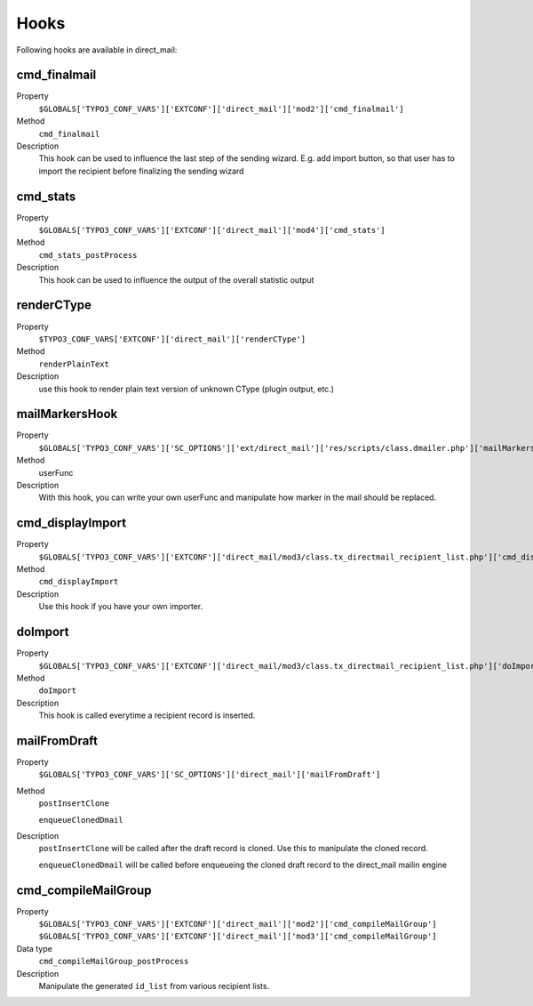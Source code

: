 ﻿

.. ==================================================
.. FOR YOUR INFORMATION
.. --------------------------------------------------
.. -*- coding: utf-8 -*- with BOM.

.. ==================================================
.. DEFINE SOME TEXTROLES
.. --------------------------------------------------
.. role::   underline
.. role::   typoscript(code)
.. role::   ts(typoscript)
   :class:  typoscript
.. role::   php(code)


Hooks
------------------------

Following hooks are available in direct_mail:

.. _hooks_cmd_finalmail:
cmd_finalmail
'''''''''''''

.. container:: table-row

   Property
         ``$GLOBALS['TYPO3_CONF_VARS']['EXTCONF']['direct_mail']['mod2']['cmd_finalmail']``

   Method
         ``cmd_finalmail``

   Description
         This hook can be used to influence the last step of the sending wizard. E.g. add import
         button, so that user has to import the recipient before finalizing the sending wizard

.. _hooks_cmd_stats:
cmd_stats
'''''''''

.. container:: table-row

   Property
         ``$GLOBALS['TYPO3_CONF_VARS']['EXTCONF']['direct_mail']['mod4']['cmd_stats']``

   Method
         ``cmd_stats_postProcess``

   Description
         This hook can be used to influence the output of the overall statistic output

.. _hooks_renderCType:
renderCType
'''''''''''

.. container:: table-row

   Property
         ``$TYPO3_CONF_VARS['EXTCONF']['direct_mail']['renderCType']``

   Method
         ``renderPlainText``

   Description
         use this hook to render plain text version of unknown CType (plugin output, etc.)


.. _hooks_mailMarkersHook:
mailMarkersHook
'''''''''''''''

.. container:: table-row

   Property
         ``$GLOBALS['TYPO3_CONF_VARS']['SC_OPTIONS']['ext/direct_mail']['res/scripts/class.dmailer.php']['mailMarkersHook']``

   Method
         userFunc

   Description
         With this hook, you can write your own userFunc and manipulate
         how marker in the mail should be replaced.


.. _hooks_cmd_displayImport:
cmd_displayImport
'''''''''''''''''

.. container:: table-row

   Property
         ``$GLOBALS['TYPO3_CONF_VARS']['EXTCONF']['direct_mail/mod3/class.tx_directmail_recipient_list.php']['cmd_displayImport']``

   Method
         ``cmd_displayImport``

   Description
         Use this hook if you have your own importer.


.. _hooks_doImport:
doImport
''''''''

.. container:: table-row

   Property
         ``$GLOBALS['TYPO3_CONF_VARS']['EXTCONF']['direct_mail/mod3/class.tx_directmail_recipient_list.php']['doImport']``

   Method
         ``doImport``

   Description
         This hook is called everytime a recipient record is inserted.


.. _hooks_mailFromDraft:
mailFromDraft
'''''''''''''

.. container:: table-row

   Property
         ``$GLOBALS['TYPO3_CONF_VARS']['SC_OPTIONS']['direct_mail']['mailFromDraft']``

   Method
         ``postInsertClone``

         ``enqueueClonedDmail``

   Description
         ``postInsertClone`` will be called after the draft record is cloned. Use this to manipulate
         the cloned record.

         ``enqueueClonedDmail`` will be called before enqueueing the cloned draft record to the
         direct_mail mailin engine


.. _hooks_cmd_compileMailGroup:
cmd_compileMailGroup
''''''''''''''''''''

.. container:: table-row

   Property
         ``$GLOBALS['TYPO3_CONF_VARS']['EXTCONF']['direct_mail']['mod2']['cmd_compileMailGroup']``
         ``$GLOBALS['TYPO3_CONF_VARS']['EXTCONF']['direct_mail']['mod3']['cmd_compileMailGroup']``

   Data type
         ``cmd_compileMailGroup_postProcess``

   Description
         Manipulate the generated ``id_list`` from various recipient lists.